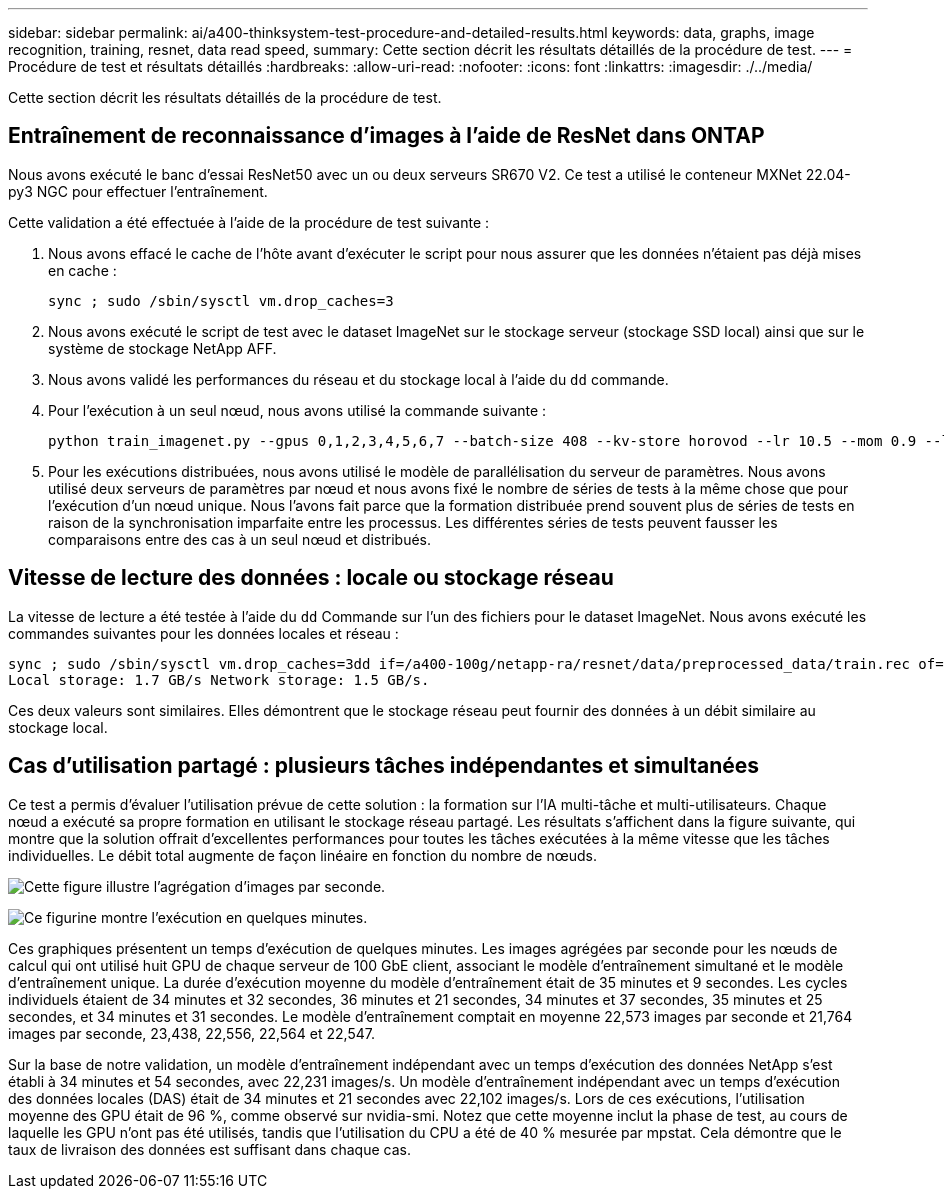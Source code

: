 ---
sidebar: sidebar 
permalink: ai/a400-thinksystem-test-procedure-and-detailed-results.html 
keywords: data, graphs, image recognition, training, resnet, data read speed, 
summary: Cette section décrit les résultats détaillés de la procédure de test. 
---
= Procédure de test et résultats détaillés
:hardbreaks:
:allow-uri-read: 
:nofooter: 
:icons: font
:linkattrs: 
:imagesdir: ./../media/


[role="lead"]
Cette section décrit les résultats détaillés de la procédure de test.



== Entraînement de reconnaissance d'images à l'aide de ResNet dans ONTAP

Nous avons exécuté le banc d'essai ResNet50 avec un ou deux serveurs SR670 V2. Ce test a utilisé le conteneur MXNet 22.04-py3 NGC pour effectuer l'entraînement.

Cette validation a été effectuée à l'aide de la procédure de test suivante :

. Nous avons effacé le cache de l'hôte avant d'exécuter le script pour nous assurer que les données n'étaient pas déjà mises en cache :
+
....
sync ; sudo /sbin/sysctl vm.drop_caches=3
....
. Nous avons exécuté le script de test avec le dataset ImageNet sur le stockage serveur (stockage SSD local) ainsi que sur le système de stockage NetApp AFF.
. Nous avons validé les performances du réseau et du stockage local à l'aide du `dd` commande.
. Pour l'exécution à un seul nœud, nous avons utilisé la commande suivante :
+
....
python train_imagenet.py --gpus 0,1,2,3,4,5,6,7 --batch-size 408 --kv-store horovod --lr 10.5 --mom 0.9 --lr-step-epochs pow2 --lars-eta 0.001 --label-smoothing 0.1 --wd 5.0e-05 --warmup-epochs 2 --eval-period 4 --eval-offset 2 --optimizer sgdwfastlars --network resnet-v1b-stats-fl --num-layers 50 --num-epochs 37 --accuracy-threshold 0.759 --seed 27081 --dtype float16 --disp-batches 20 --image-shape 4,224,224 --fuse-bn-relu 1 --fuse-bn-add-relu 1 --bn-group 1 --min-random-area 0.05 --max-random-area 1.0 --conv-algo 1 --force-tensor-core 1 --input-layout NHWC --conv-layout NHWC --batchnorm-layout NHWC --pooling-layout NHWC --batchnorm-mom 0.9 --batchnorm-eps 1e-5 --data-train /data/train.rec --data-train-idx /data/train.idx --data-val /data/val.rec --data-val-idx /data/val.idx --dali-dont-use-mmap 0 --dali-hw-decoder-load 0 --dali-prefetch-queue 5 --dali-nvjpeg-memory-padding 256 --input-batch-multiplier 1 --dali- threads 6 --dali-cache-size 0 --dali-roi-decode 1 --dali-preallocate-width 5980 --dali-preallocate-height 6430 --dali-tmp-buffer-hint 355568328 --dali-decoder-buffer-hint 1315942 --dali-crop-buffer-hint 165581 --dali-normalize-buffer-hint 441549 --profile 0 --e2e-cuda-graphs 0 --use-dali
....
. Pour les exécutions distribuées, nous avons utilisé le modèle de parallélisation du serveur de paramètres. Nous avons utilisé deux serveurs de paramètres par nœud et nous avons fixé le nombre de séries de tests à la même chose que pour l'exécution d'un nœud unique. Nous l'avons fait parce que la formation distribuée prend souvent plus de séries de tests en raison de la synchronisation imparfaite entre les processus. Les différentes séries de tests peuvent fausser les comparaisons entre des cas à un seul nœud et distribués.




== Vitesse de lecture des données : locale ou stockage réseau

La vitesse de lecture a été testée à l'aide du `dd` Commande sur l'un des fichiers pour le dataset ImageNet. Nous avons exécuté les commandes suivantes pour les données locales et réseau :

....
sync ; sudo /sbin/sysctl vm.drop_caches=3dd if=/a400-100g/netapp-ra/resnet/data/preprocessed_data/train.rec of=/dev/null bs=512k count=2048Results (average of 5 runs):
Local storage: 1.7 GB/s Network storage: 1.5 GB/s.
....
Ces deux valeurs sont similaires. Elles démontrent que le stockage réseau peut fournir des données à un débit similaire au stockage local.



== Cas d'utilisation partagé : plusieurs tâches indépendantes et simultanées

Ce test a permis d'évaluer l'utilisation prévue de cette solution : la formation sur l'IA multi-tâche et multi-utilisateurs. Chaque nœud a exécuté sa propre formation en utilisant le stockage réseau partagé. Les résultats s'affichent dans la figure suivante, qui montre que la solution offrait d'excellentes performances pour toutes les tâches exécutées à la même vitesse que les tâches individuelles. Le débit total augmente de façon linéaire en fonction du nombre de nœuds.

image:a400-thinksystem-image8.png["Cette figure illustre l'agrégation d'images par seconde."]

image:a400-thinksystem-image9.png["Ce figurine montre l'exécution en quelques minutes."]

Ces graphiques présentent un temps d'exécution de quelques minutes. Les images agrégées par seconde pour les nœuds de calcul qui ont utilisé huit GPU de chaque serveur de 100 GbE client, associant le modèle d'entraînement simultané et le modèle d'entraînement unique. La durée d'exécution moyenne du modèle d'entraînement était de 35 minutes et 9 secondes. Les cycles individuels étaient de 34 minutes et 32 secondes, 36 minutes et 21 secondes, 34 minutes et 37 secondes, 35 minutes et 25 secondes, et 34 minutes et 31 secondes. Le modèle d'entraînement comptait en moyenne 22,573 images par seconde et 21,764 images par seconde, 23,438, 22,556, 22,564 et 22,547.

Sur la base de notre validation, un modèle d'entraînement indépendant avec un temps d'exécution des données NetApp s'est établi à 34 minutes et 54 secondes, avec 22,231 images/s. Un modèle d'entraînement indépendant avec un temps d'exécution des données locales (DAS) était de 34 minutes et 21 secondes avec 22,102 images/s. Lors de ces exécutions, l'utilisation moyenne des GPU était de 96 %, comme observé sur nvidia-smi. Notez que cette moyenne inclut la phase de test, au cours de laquelle les GPU n'ont pas été utilisés, tandis que l'utilisation du CPU a été de 40 % mesurée par mpstat. Cela démontre que le taux de livraison des données est suffisant dans chaque cas.
